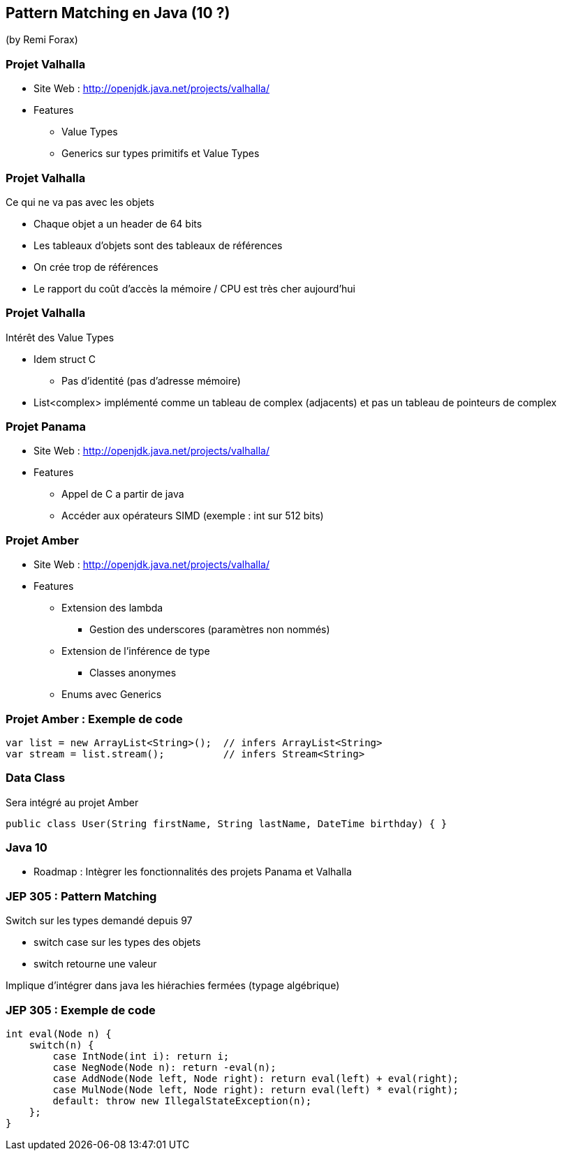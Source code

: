 == Pattern Matching en Java (10 ?)
(by Remi Forax)

=== Projet Valhalla

* Site Web : http://openjdk.java.net/projects/valhalla/
* Features
** Value Types
** Generics sur types primitifs et Value Types

=== Projet Valhalla

Ce qui ne va pas avec les objets

* Chaque objet a un header de 64 bits
* Les tableaux d'objets sont des tableaux de références
* On crée trop de références
* Le rapport du coût d'accès la mémoire / CPU est très cher aujourd'hui

=== Projet Valhalla

Intérêt des Value Types

* Idem struct C
** Pas d'identité (pas d'adresse mémoire)
* List<complex> implémenté comme un tableau de complex (adjacents) et pas un tableau de pointeurs de complex

=== Projet Panama

* Site Web : http://openjdk.java.net/projects/valhalla/
* Features
** Appel de C a partir de java
** Accéder aux opérateurs SIMD (exemple : int sur 512 bits)

=== Projet Amber

* Site Web : http://openjdk.java.net/projects/valhalla/
* Features
** Extension des lambda
*** Gestion des underscores (paramètres non nommés)
** Extension de l'inférence de type
*** Classes anonymes
** Enums avec Generics

=== Projet Amber : Exemple de code

[source,java]
----
var list = new ArrayList<String>();  // infers ArrayList<String>
var stream = list.stream();          // infers Stream<String>
----

=== Data Class

Sera intégré au projet Amber

[source,java]
----
public class User(String firstName, String lastName, DateTime birthday) { }
----

=== Java 10

* Roadmap : Intègrer les fonctionnalités des projets Panama et Valhalla

=== JEP 305 : Pattern Matching

Switch sur les types demandé depuis 97

* switch case sur les types des objets
* switch retourne une valeur

Implique d'intégrer dans java les hiérachies fermées (typage algébrique)

=== JEP 305 : Exemple de code

[source,java]
----
int eval(Node n) {
    switch(n) {
        case IntNode(int i): return i;
        case NegNode(Node n): return -eval(n);
        case AddNode(Node left, Node right): return eval(left) + eval(right);
        case MulNode(Node left, Node right): return eval(left) * eval(right);
        default: throw new IllegalStateException(n);
    };
}
----